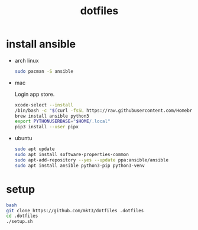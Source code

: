 #+title: dotfiles

* install ansible

- arch linux
   #+begin_src bash
     sudo pacman -S ansible
#+end_src

- mac

  Login app store.

  #+begin_src bash
    xcode-select --install
    /bin/bash -c "$(curl -fsSL https://raw.githubusercontent.com/Homebrew/install/HEAD/install.sh)"
    brew install ansible python3
    export PYTHONUSERBASE="$HOME/.local"
    pip3 install --user pipx
#+end_src

- ubuntu
  #+begin_src bash
    sudo apt update
    sudo apt install software-properties-common
    sudo apt-add-repository --yes --update ppa:ansible/ansible
    sudo apt install ansible python3-pip python3-venv
  #+end_src

* setup
  #+begin_src bash
    bash
    git clone https://github.com/mkt3/dotfiles .dotfiles
    cd .dotfiles
    ./setup.sh
  #+end_src
